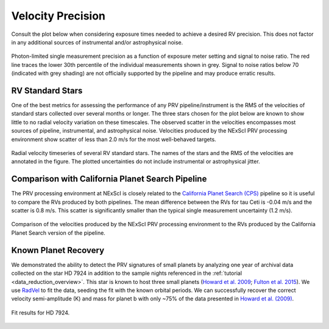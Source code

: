.. _performance:

Velocity Precision
******************

Consult the plot below when considering exposure times needed to achieve a desired RV precision. This does not
factor in any additional sources of instrumental and/or astrophysical noise.

.. figure:: _static/snr_vs_err.png
    :width: 50%
    :align: center
    :alt: radial velocity fit

    Photon-limited single measurement precision as a function of exposure meter setting and signal to noise ratio.
    The red line traces the lower 30th percentile of the individual measurements shown in grey. Signal to noise ratios
    below 70 (indicated with grey shading) are not officially supported by the pipeline and may produce erratic results.


RV Standard Stars
=================

One of the best metrics for assessing the performance of any PRV pipeline/instrument
is the RMS of the velocities of standard stars collected over several months or longer. The three stars
chosen for the plot below are known to show little to no radial velocity variation on these timescales.
The observed scatter in the velocities encompasses most sources of pipeline, instrumental,
and astrophysical noise. Velocities produced by the NExScI PRV processing environment show
scatter of less than 2.0 m/s for the most well-behaved targets.

.. figure:: _static/rv_standards.png
    :width: 40%
    :align: center
    :alt: radial velocity standard stars

    Radial velocity timeseries of several RV standard stars. The names of the stars and the RMS of the velocities are annotated
    in the figure. The plotted uncertainties do not include instrumental or astrophysical jitter.


Comparison with California Planet Search Pipeline
=================

The PRV processing environment at NExScI is closely related to the `California Planet Search (CPS) <https://exoplanets.caltech.edu>`_
pipeline so it is useful to compare the RVs produced by both pipelines. The mean difference between the RVs for
tau Ceti is -0.04 m/s and the scatter is 0.8 m/s. This scatter is significantly smaller than the typical single
measurement uncertainty (1.2 m/s).

.. figure:: _static/one_to_one.png
    :width: 40%
    :align: center
    :alt: CPS

    Comparison of the velocities produced by the NExScI PRV processing environment to the RVs produced by the
    California Planet Search version of the pipeline.


Known Planet Recovery
=====================

We demonstrated the ability to detect the PRV signatures of small planets by analyzing one year of archival data collected
on the star HD 7924 in addition to the sample nights referenced in the :ref:`tutorial <data_reduction_overview>`. This star is known to host three small planets (`Howard et al. 2009 <http://adsabs.harvard.edu/cgi-bin/nph-data_query?bibcode=2009ApJ...696...75H&db_key=AST&link_type=ABSTRACT>`_;
`Fulton et al. 2015 <http://adsabs.harvard.edu/cgi-bin/bib_query?arXiv:1504.06629>`_). We use `RadVel <http://radvel.readthedocs.io>`_ to fit the data, seeding the fit
with the known orbital periods. We can successfully recover the correct velocity semi-amplitude (K) and mass for planet b with only ~75% of the data presented
in `Howard et al. (2009) <http://adsabs.harvard.edu/cgi-bin/nph-data_query?bibcode=2009ApJ...696...75H&db_key=AST&link_type=ABSTRACT>`_.

.. figure:: _static/HD7924_rv_multipanel.png
    :width: 50%
    :align: center
    :alt: radial velocity fit

    Fit results for HD 7924.

